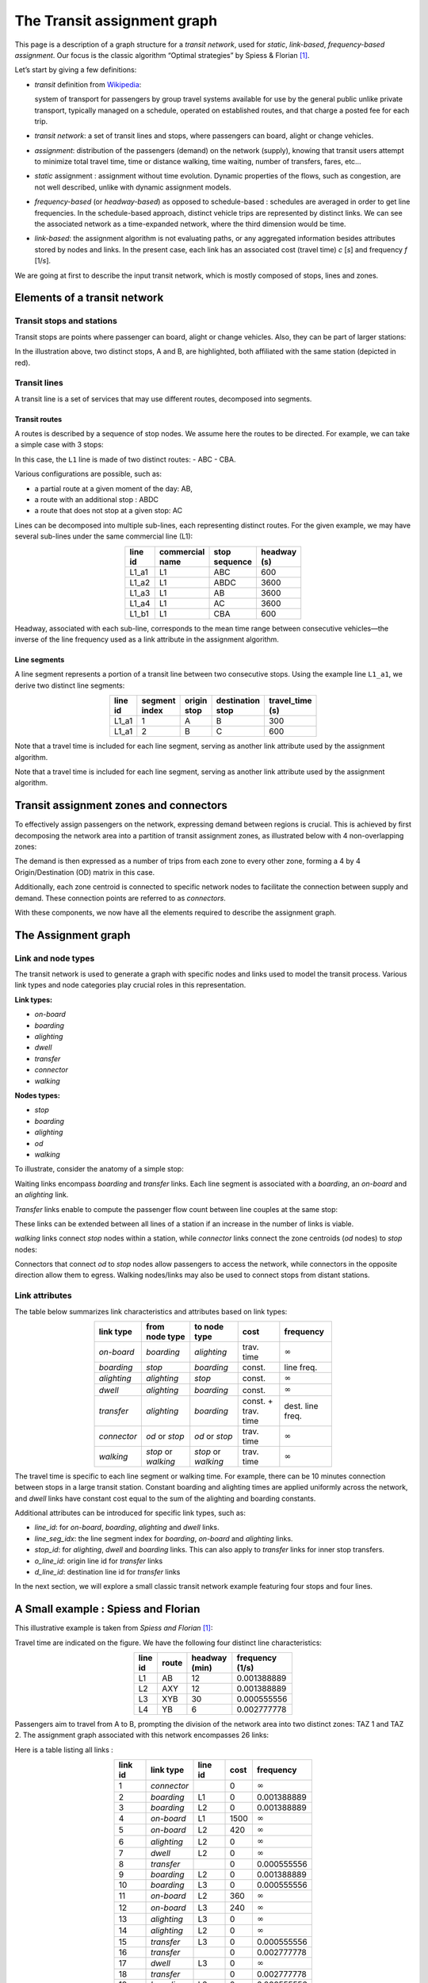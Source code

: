 .. _transit_assignment_graph:

The Transit assignment graph
============================

This page is a description of a graph structure for a *transit network*,
used for *static*, *link-based*, *frequency-based* *assignment*. Our
focus is the classic algorithm “Optimal strategies” by Spiess & Florian
[1]_.

Let’s start by giving a few definitions:

-  *transit* definition from
   `Wikipedia <https://en.wikipedia.org/wiki/Public_transport>`_:

   system of transport for passengers by group travel systems available
   for use by the general public unlike private transport, typically
   managed on a schedule, operated on established routes, and that
   charge a posted fee for each trip.

-  *transit network*: a set of transit lines and stops, where passengers
   can board, alight or change vehicles.

-  *assignment*: distribution of the passengers (demand) on the network
   (supply), knowing that transit users attempt to minimize total travel
   time, time or distance walking, time waiting, number of transfers,
   fares, etc…

-  *static* assignment : assignment without time evolution. Dynamic
   properties of the flows, such as congestion, are not well described,
   unlike with dynamic assignment models.

-  *frequency-based* (or *headway-based*) as opposed to schedule-based :
   schedules are averaged in order to get line frequencies. In the
   schedule-based approach, distinct vehicle trips are represented by
   distinct links. We can see the associated network as a time-expanded
   network, where the third dimension would be time.

-  *link-based*: the assignment algorithm is not evaluating paths, or
   any aggregated information besides attributes stored by nodes and
   links. In the present case, each link has an associated cost (travel
   time) *c* [*s*] and frequency *f* [1/*s*].

We are going at first to describe the input transit network, which is
mostly composed of stops, lines and zones.

Elements of a transit network
-----------------------------

Transit stops and stations
~~~~~~~~~~~~~~~~~~~~~~~~~~

Transit stops are points where passenger can board, alight or change
vehicles. Also, they can be part of larger stations:

.. image:: ../../images/transit/transit_graph_stops_stations.png
   :width: 600
   :align: center
   :alt: transit stops and stations

In the illustration above, two distinct stops, A and B, are highlighted,
both affiliated with the same station (depicted in red).

Transit lines
~~~~~~~~~~~~~

A transit line is a set of services that may use different routes,
decomposed into segments.

Transit routes
^^^^^^^^^^^^^^

A routes is described by a sequence of stop nodes. We assume here the
routes to be directed. For example, we can take a simple case with 3
stops:

.. image:: ../../images/transit/transit_graph_routes_1.png
   :width: 600
   :align: center
   :alt: transit routes 1

In this case, the ``L1`` line is made of two distinct routes: - ABC -
CBA.

Various configurations are possible, such as: 

- a partial route at a given moment of the day: AB, 
- a route with an additional stop : ABDC 
- a route that does not stop at a given stop: AC

.. image:: ../../images/transit/transit_graph_routes_2.png
   :width: 600
   :align: center
   :alt: transit routes 2

Lines can be decomposed into multiple sub-lines, each representing
distinct routes. For the given example, we may have several sub-lines
under the same commercial line (L1):

.. table::
   :align: center
   :width: 40%

   ======= =============== ============= ===========
   line id commercial name stop sequence headway (s)
   ======= =============== ============= ===========
   L1_a1   L1              ABC           600
   L1_a2   L1              ABDC          3600
   L1_a3   L1              AB            3600
   L1_a4   L1              AC            3600
   L1_b1   L1              CBA           600
   ======= =============== ============= ===========

Headway, associated with each sub-line, corresponds to the mean time
range between consecutive vehicles—the inverse of the line frequency
used as a link attribute in the assignment algorithm.

Line segments
^^^^^^^^^^^^^

A line segment represents a portion of a transit line between two
consecutive stops. Using the example line ``L1_a1``, we derive two
distinct line segments:

.. table::
   :align: center
   :width: 40%

   +----------+---------+-------------+-------------------+--------------+
   | line id  | segment | origin stop | destination stop  | travel_time  |
   |          | index   |             |                   | (s)          |
   +==========+=========+=============+===================+==============+
   | L1_a1    | 1       | A           | B                 | 300          |
   +----------+---------+-------------+-------------------+--------------+
   | L1_a1    | 2       | B           | C                 | 600          |
   +----------+---------+-------------+-------------------+--------------+

Note that a travel time is included for each line segment, serving as
another link attribute used by the assignment algorithm.

Note that a travel time is included for each line segment, serving as
another link attribute used by the assignment algorithm.

Transit assignment zones and connectors
---------------------------------------

To effectively assign passengers on the network, expressing demand
between regions is crucial. This is achieved by first decomposing the
network area into a partition of transit assignment zones, as
illustrated below with 4 non-overlapping zones:

.. image:: ../../images/transit/transit_graph_zones.png
   :width: 400
   :align: center
   :alt: transit zones

The demand is then expressed as a number of trips from each zone to every other zone, forming a 4 by 4 Origin/Destination (OD) matrix in this case.

Additionally, each zone centroid is connected to specific network nodes to facilitate the connection between supply and demand. These connection points are referred to as *connectors*.

.. image:: ../../images/transit/transit_graph_connectors.png
   :width: 400
   :align: center
   :alt: transit connectors

With these components, we now have all the elements required to describe the assignment graph.

The Assignment graph
--------------------

Link and node types
~~~~~~~~~~~~~~~~~~~

The transit network is used to generate a graph with specific nodes and
links used to model the transit process. Various link types and node
categories play crucial roles in this representation.

| **Link types:**

- *on-board* 
- *boarding* 
- *alighting* 
- *dwell* 
- *transfer* 
- *connector* 
- *walking*

| **Nodes types:**

- *stop* 
- *boarding* 
- *alighting* 
- *od* 
- *walking*

To illustrate, consider the anatomy of a simple stop:

.. image:: ../../images/transit/transit_graph_stop_anatomy.png
   :width: 500
   :align: center
   :alt: transit stop anatomy

Waiting links encompass *boarding* and *transfer* links. Each line
segment is associated with a *boarding*, an *on-board* and an
*alighting* link.

*Transfer* links enable to compute the passenger flow count between line
couples at the same stop:

.. image:: ../../images/transit/transit_graph_transfer_links.png
   :width: 500
   :align: center
   :alt: transfer links

These links can be extended between all lines of a station if an increase in the number of links is viable.

*walking* links connect *stop* nodes within a station, while *connector* links connect the zone centroids (*od* nodes) to *stop* nodes:

.. image:: ../../images/transit/transit_graph_walking_links.png
   :width: 500
   :align: center
   :alt: walking links

Connectors that connect *od* to *stop* nodes allow passengers to access the network, while connectors in the opposite direction allow them to egress. Walking nodes/links may also be used to connect stops from distant stations.

Link attributes
~~~~~~~~~~~~~~~

The table below summarizes link characteristics and attributes based on
link types:

.. table::
   :align: center
   :width: 60%
      
   +-------------+------------------+----------------+------------+------------------+
   | link type   | from node type   | to node type   | cost       | frequency        |
   +=============+==================+================+============+==================+
   | *on-board*  | *boarding*       | *alighting*    | trav. time | :math:`\infty`   |
   +-------------+------------------+----------------+------------+------------------+
   | *boarding*  | *stop*           | *boarding*     | const.     | line freq.       |
   +-------------+------------------+----------------+------------+------------------+
   | *alighting* | *alighting*      | *stop*         | const.     | :math:`\infty`   |
   +-------------+------------------+----------------+------------+------------------+
   | *dwell*     | *alighting*      | *boarding*     | const.     | :math:`\infty`   |
   +-------------+------------------+----------------+------------+------------------+
   | *transfer*  | *alighting*      | *boarding*     | const. +   | dest. line freq. |
   |             |                  |                | trav. time |                  |
   +-------------+------------------+----------------+------------+------------------+
   | *connector* | *od* or *stop*   | *od* or *stop* | trav. time | :math:`\infty`   |
   +-------------+------------------+----------------+------------+------------------+
   | *walking*   | *stop* or        | *stop* or      | trav. time | :math:`\infty`   |
   |             | *walking*        | *walking*      |            |                  |
   +-------------+------------------+----------------+------------+------------------+

The travel time is specific to each line segment or walking time. For
example, there can be 10 minutes connection between stops in a large
transit station. Constant boarding and alighting times are applied
uniformly across the network, and *dwell* links have constant cost equal
to the sum of the alighting and boarding constants.

Additional attributes can be introduced for specific link types, such
as: 

- *line_id*: for *on-board*, *boarding*, *alighting* and *dwell* links. 

- *line_seg_idx*: the line segment index for *boarding*, *on-board* and *alighting* links. 

- *stop_id*: for *alighting*, *dwell* and *boarding* links. This can also apply to *transfer* links for inner stop transfers. 

- *o_line_id*: origin line id for *transfer* links 

- *d_line_id*: destination line id for *transfer* links

In the next section, we will explore a small classic transit network
example featuring four stops and four lines.

A Small example : Spiess and Florian
------------------------------------

This illustrative example is taken from *Spiess and Florian* [1]_:

.. image:: ../../images/transit/transit_graph_spiess_florian_1.png
   :width: 600
   :align: center
   :alt: Spiess Florian 1

Travel time are indicated on the figure. We have the following four distinct line characteristics:

.. table::
   :align: center
   :width: 40%

   +-------+------+-------------+-----------------+
   |line id| route|headway (min)| frequency (1/s) |
   +=======+======+=============+=================+
   | L1    |  AB  |          12 |     0.001388889 |
   +-------+------+-------------+-----------------+
   | L2    | AXY  |          12 |     0.001388889 |
   +-------+------+-------------+-----------------+
   | L3    | XYB  |          30 |     0.000555556 |
   +-------+------+-------------+-----------------+
   | L4    |  YB  |           6 |     0.002777778 |
   +-------+------+-------------+-----------------+

Passengers aim to travel from A to B, prompting the division of the network area into two distinct zones: TAZ 1 and TAZ 2. The assignment graph associated with this network encompasses 26 links:

.. image:: ../../images/transit/transit_graph_spiess_florian_2.png
   :width: 600
   :align: center
   :alt: Spiess Florian 2

Here is a table listing all links :

.. table::
   :align: center
   :width: 50%

   +---------+-----------+---------+------+--------------+
   | link id | link type | line id | cost |    frequency |
   +=========+===========+=========+======+==============+
   |       1 |*connector*|         |    0 |:math:`\infty`|
   +---------+-----------+---------+------+--------------+
   |       2 | *boarding*|      L1 |    0 |  0.001388889 |
   +---------+-----------+---------+------+--------------+
   |       3 | *boarding*|      L2 |    0 |  0.001388889 |
   +---------+-----------+---------+------+--------------+
   |       4 | *on-board*|      L1 | 1500 |:math:`\infty`|
   +---------+-----------+---------+------+--------------+
   |       5 | *on-board*|      L2 |  420 |:math:`\infty`|
   +---------+-----------+---------+------+--------------+
   |       6 |*alighting*|      L2 |    0 |:math:`\infty`|
   +---------+-----------+---------+------+--------------+
   |       7 |    *dwell*|      L2 |    0 |:math:`\infty`|
   +---------+-----------+---------+------+--------------+
   |       8 | *transfer*|         |    0 |  0.000555556 |
   +---------+-----------+---------+------+--------------+
   |       9 | *boarding*|      L2 |    0 |  0.001388889 |
   +---------+-----------+---------+------+--------------+
   |      10 | *boarding*|      L3 |    0 |  0.000555556 |
   +---------+-----------+---------+------+--------------+
   |      11 | *on-board*|      L2 |  360 |:math:`\infty`|
   +---------+-----------+---------+------+--------------+
   |      12 | *on-board*|      L3 |  240 |:math:`\infty`|
   +---------+-----------+---------+------+--------------+
   |      13 |*alighting*|      L3 |    0 |:math:`\infty`|
   +---------+-----------+---------+------+--------------+
   |      14 |*alighting*|      L2 |    0 |:math:`\infty`|
   +---------+-----------+---------+------+--------------+
   |      15 | *transfer*|      L3 |    0 |  0.000555556 |
   +---------+-----------+---------+------+--------------+
   |      16 | *transfer*|         |    0 |  0.002777778 |
   +---------+-----------+---------+------+--------------+
   |      17 |    *dwell*|      L3 |    0 |:math:`\infty`|
   +---------+-----------+---------+------+--------------+
   |      18 | *transfer*|         |    0 |  0.002777778 |
   +---------+-----------+---------+------+--------------+
   |      19 | *boarding*|      L3 |    0 |  0.000555556 |
   +---------+-----------+---------+------+--------------+
   |      20 | *boarding*|      L4 |    0 |  0.002777778 |
   +---------+-----------+---------+------+--------------+
   |      21 | *on-board*|      L3 |  240 |:math:`\infty`|
   +---------+-----------+---------+------+--------------+
   |      22 | *on-board*|      L4 |  600 |:math:`\infty`|
   +---------+-----------+---------+------+--------------+
   |      23 |*alighting*|      L4 |    0 |:math:`\infty`|
   +---------+-----------+---------+------+--------------+
   |      24 |*alighting*|      L3 |    0 |:math:`\infty`|
   +---------+-----------+---------+------+--------------+
   |      25 |*alighting*|      L1 |    0 |:math:`\infty`|
   +---------+-----------+---------+------+--------------+
   |      26 |*connector*|         |    0 |:math:`\infty`|
   +---------+-----------+---------+------+--------------+

Transit graph specificities in AequilibraE
------------------------------------------

The graph creation process in AequilibraE incorporates several edge types to capture the nuances of transit networks. Notable distinctions include:

**Connectors:**  

- *access connectors* directed from od nodes to the network   
- *egress connectors* directed from the network to the od nodes  

**Transfer edges:**

- *inner transfer*: Connect lines within the same stop  
- *outer transfer*: Connect lines between distinct stops within the same station  

**Origin and Destination Nodes:**  

- *origin* nodes: represent the starting point of passenger trips
- *destination* nodes: represent the end point of passenger trips

Users can customize these features using boolean parameters:

- ``with_walking_edges``: create walking edges between the stops of a station

- ``with_inner_stop_transfers``: create transfer edges between lines of a stop

- ``with_outer_stop_transfers``: create transfer edges between lines of different stops of a station

- ``blocking_centroid_flow``: duplicate OD nodes into unconnected origin and destination nodes in order to block centroid flows. Flows starts from an origin node and ends at a destination node. It is not possible to use an egress connector followed by an access connector in the middle of a trip.

Note that during the assignment, if passengers have the choice between a transfer edge or a walking edge for a line change, they will always be assigned to the transfer edge.

This leads to these possible edge types:

- on-board
- boarding
- alighting
- dwell
- access_connector
- egress_connector
- inner_transfer
- outer_transfer
- walking

Here is a simple example of a station with two stops, with two lines each:

- walking edges only:

.. image:: ../../images/transit/transit_graph_transfer_1.png
   :width: 400
   :align: center
   :alt: walking edges only

- inner transfer edges, but no outer transfer ones:

.. image:: ../../images/transit/transit_graph_transfer_2.png
   :width: 400
   :align: center
   :alt: inner transfer edges, but no outer transfer edge

- both inner and outer transfer edges:

.. image:: ../../images/transit/transit_graph_transfer_3.png
   :width: 400
   :align: center
   :alt: both inner and outer transfer edges

As an illustrative example, if we build the graph for the city of Lyon France (GTFS files from 2022) on a given day, we get 20196 vertices and 91107 edges, with
``with_walking_edges=True``, ``with_inner_stop_transfers=True``,
``with_outer_stop_transfers=True`` and ``blocking_centroid_flow=False``.

Here is the distribution of edge types:

.. table::
   :align: center
   :width: 30%

   ================ ======
   Edge type        Count
   ================ ======
   outer_transfer   27,287
   inner_transfer   10,721
   walking           9,140
   on-board          7,590
   boarding          7,590
   alighting         7,590
   dwell             7,231
   access_connector  6,979
   egress_connector  6,979
   ================ ======

and vertex types:

.. table:: 
   :align: center
   :width: 30%

   =========== =====
   Vertex type Count
   =========== =====
   alighting   7,590
   boarding    7,590
   stop        4,499
   od          517
   =========== =====


.. [1] Spiess, H., Florian, M. (1989) "Optimal strategies: A new assignment model for transit networks". 
       Transportation Research Part B: Methodological, 23(2), 83-102. 
       Available in: https://doi.org/10.1016/0191-2615(89)90034-9
